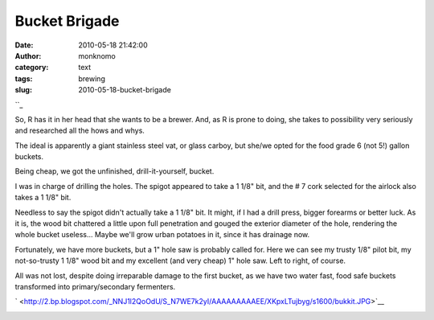 Bucket Brigade
##############
:date: 2010-05-18 21:42:00
:author: monknomo
:category: text
:tags: brewing
:slug: 2010-05-18-bucket-brigade

| ``_
| |image0|

.. raw:: html

   <div>

So, R has it in her head that she wants to be a brewer. And, as R is
prone to doing, she takes to possibility very seriously and researched
all the hows and whys.

.. raw:: html

   </div>

.. raw:: html

   <div>

.. raw:: html

   </div>

.. raw:: html

   <div>

The ideal is apparently a giant stainless steel vat, or glass carboy,
but she/we opted for the food grade 6 (not 5!) gallon buckets.

.. raw:: html

   </div>

.. raw:: html

   <div>

.. raw:: html

   </div>

.. raw:: html

   <div>

Being cheap, we got the unfinished, drill-it-yourself, bucket.

.. raw:: html

   </div>

.. raw:: html

   <div>

.. raw:: html

   </div>

.. raw:: html

   <div>

I was in charge of drilling the holes. The spigot appeared to take a 1
1/8" bit, and the # 7 cork selected for the airlock also takes a 1 1/8"
bit.

.. raw:: html

   </div>

.. raw:: html

   <div>

Needless to say the spigot didn't actually take a 1 1/8" bit. It might,
if I had a drill press, bigger forearms or better luck. As it is, the
wood bit chattered a little upon full penetration and gouged the
exterior diameter of the hole, rendering the whole bucket useless...
Maybe we'll grow urban potatoes in it, since it has drainage now.

.. raw:: html

   </div>

.. raw:: html

   <div>

.. raw:: html

   </div>

.. raw:: html

   <div>

.. raw:: html

   </div>

.. raw:: html

   <div>

.. raw:: html

   </div>

.. raw:: html

   <div>

.. raw:: html

   </div>

.. raw:: html

   <div>

|image1|

.. raw:: html

   <div>

Fortunately, we have more buckets, but a 1" hole saw is probably called
for. Here we can see my trusty 1/8" pilot bit, my not-so-trusty 1 1/8"
wood bit and my excellent (and very cheap) 1" hole saw. Left to right,
of course.

.. raw:: html

   </div>

.. raw:: html

   <div>

.. raw:: html

   </div>

.. raw:: html

   <div>

.. raw:: html

   </div>

.. raw:: html

   <div>

.. raw:: html

   </div>

.. raw:: html

   <div>

.. raw:: html

   </div>

.. raw:: html

   <div>

.. raw:: html

   </div>

.. raw:: html

   <div>

.. raw:: html

   </div>

.. raw:: html

   <div>

.. raw:: html

   </div>

.. raw:: html

   <div>

.. raw:: html

   </div>

.. raw:: html

   <div>

.. raw:: html

   </div>

.. raw:: html

   <div>

.. raw:: html

   <div>

.. raw:: html

   </div>

.. raw:: html

   <div>

|image2|

.. raw:: html

   </div>

.. raw:: html

   <div>

All was not lost, despite doing irreparable damage to the first bucket,
as we have two water fast, food safe buckets transformed into
primary/secondary fermenters.

.. raw:: html

   </div>

` <http://2.bp.blogspot.com/_NNJ1l2QoOdU/S_N7WE7k2yI/AAAAAAAAAEE/XKpxLTujbyg/s1600/bukkit.JPG>`__

.. raw:: html

   </div>

.. raw:: html

   </div>

.. raw:: html

   <div class="blogger-post-footer">

|image3|

.. raw:: html

   </div>

.. raw:: html

   </p>

.. _: http://2.bp.blogspot.com/_NNJ1l2QoOdU/S_N_l0M1iDI/AAAAAAAAAEk/vLrhD1hfH0s/s1600/DSC01538.JPG

.. |image0| image:: http://4.bp.blogspot.com/_NNJ1l2QoOdU/S_N8IGNm8XI/AAAAAAAAAEU/9t4Z0OkG2z0/s320/bukkit.JPG
   :target: http://4.bp.blogspot.com/_NNJ1l2QoOdU/S_N8IGNm8XI/AAAAAAAAAEU/9t4Z0OkG2z0/s1600/bukkit.JPG
.. |image1| image:: http://2.bp.blogspot.com/_NNJ1l2QoOdU/S_N_l0M1iDI/AAAAAAAAAEk/vLrhD1hfH0s/s320/DSC01538.JPG
.. |image2| image:: http://3.bp.blogspot.com/_NNJ1l2QoOdU/S_N-DVmEaEI/AAAAAAAAAEc/sOjRLhgydsM/s320/DSC01537.JPG
   :target: http://3.bp.blogspot.com/_NNJ1l2QoOdU/S_N-DVmEaEI/AAAAAAAAAEc/sOjRLhgydsM/s1600/DSC01537.JPG
.. |image3| image:: https://blogger.googleusercontent.com/tracker/5640146011587021512-1064085745344614591?l=monknomo.blogspot.com
